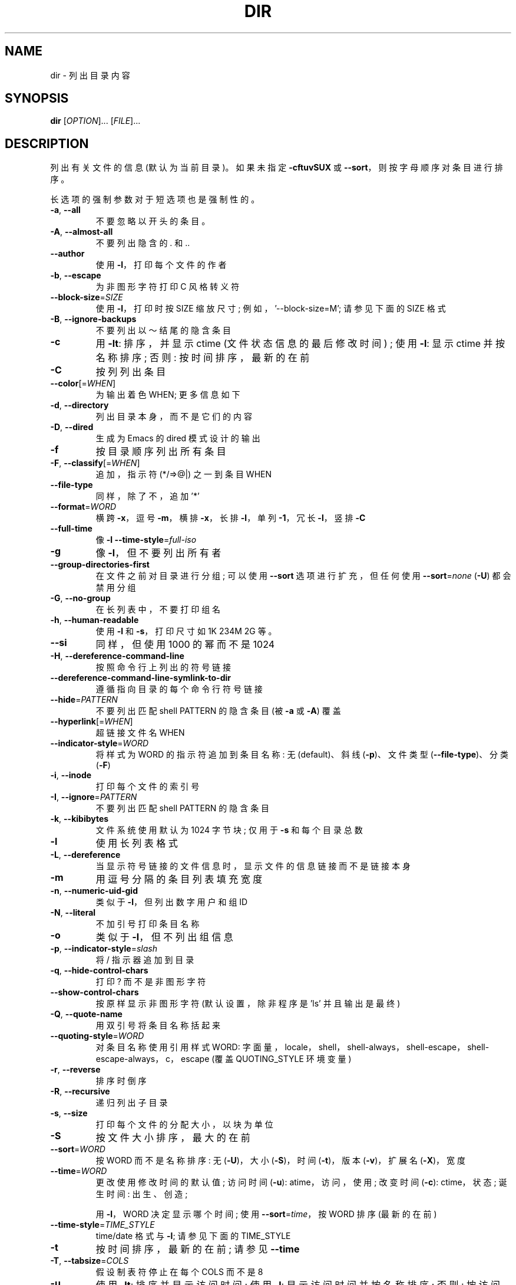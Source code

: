 .\" -*- coding: UTF-8 -*-
.\" DO NOT MODIFY THIS FILE!  It was generated by help2man 1.48.5.
.\"*******************************************************************
.\"
.\" This file was generated with po4a. Translate the source file.
.\"
.\"*******************************************************************
.TH DIR 1 "November 2022" "GNU coreutils 9.1" "User Commands"
.SH NAME
dir \- 列出目录内容
.SH SYNOPSIS
\fBdir\fP [\fI\,OPTION\/\fP]... [\fI\,FILE\/\fP]...
.SH DESCRIPTION
.\" Add any additional description here
.PP
列出有关文件的信息 (默认为当前目录)。 如果未指定 \fB\-cftuvSUX\fP 或 \fB\-\-sort\fP，则按字母顺序对条目进行排序。
.PP
长选项的强制参数对于短选项也是强制性的。
.TP 
\fB\-a\fP, \fB\-\-all\fP
不要忽略以开头的条目。
.TP 
\fB\-A\fP, \fB\-\-almost\-all\fP
不要列出隐含的 . 和 ..
.TP 
\fB\-\-author\fP
使用 \fB\-l\fP，打印每个文件的作者
.TP 
\fB\-b\fP, \fB\-\-escape\fP
为非图形字符打印 C 风格转义符
.TP 
\fB\-\-block\-size\fP=\fI\,SIZE\/\fP
使用 \fB\-l\fP，打印时按 SIZE 缩放尺寸; 例如，'\-\-block\-size=M'; 请参见下面的 SIZE 格式
.TP 
\fB\-B\fP, \fB\-\-ignore\-backups\fP
不要列出以～结尾的隐含条目
.TP 
\fB\-c\fP
用 \fB\-lt\fP: 排序，并显示 ctime (文件状态信息的最后修改时间) ; 使用 \fB\-l\fP: 显示 ctime 并按名称排序; 否则:
按时间排序，最新的在前
.TP 
\fB\-C\fP
按列列出条目
.TP 
\fB\-\-color\fP[=\fI\,WHEN\/\fP]
为输出着色 WHEN; 更多信息如下
.TP 
\fB\-d\fP, \fB\-\-directory\fP
列出目录本身，而不是它们的内容
.TP 
\fB\-D\fP, \fB\-\-dired\fP
生成为 Emacs 的 dired 模式设计的输出
.TP 
\fB\-f\fP
按目录顺序列出所有条目
.TP 
\fB\-F\fP, \fB\-\-classify\fP[=\fI\,WHEN\/\fP]
追加，指示符 (*/=>@|) 之一到条目 WHEN
.TP 
\fB\-\-file\-type\fP
同样，除了不，追加 '*'
.TP 
\fB\-\-format\fP=\fI\,WORD\/\fP
横跨 \fB\-x\fP，逗号 \fB\-m\fP，横排 \fB\-x\fP，长排 \fB\-l\fP，单列 \fB\-1\fP，冗长 \fB\-l\fP，竖排 \fB\-C\fP
.TP 
\fB\-\-full\-time\fP
像 \fB\-l\fP \fB\-\-time\-style\fP=\fI\,full\-iso\/\fP
.TP 
\fB\-g\fP
像 \fB\-l\fP，但不要列出所有者
.TP 
\fB\-\-group\-directories\-first\fP
在文件之前对目录进行分组; 可以使用 \fB\-\-sort\fP 选项进行扩充，但任何使用 \fB\-\-sort\fP=\fI\,none\/\fP (\fB\-U\fP)
都会禁用分组
.TP 
\fB\-G\fP, \fB\-\-no\-group\fP
在长列表中，不要打印组名
.TP 
\fB\-h\fP, \fB\-\-human\-readable\fP
使用 \fB\-l\fP 和 \fB\-s\fP，打印尺寸如 1K 234M 2G 等。
.TP 
\fB\-\-si\fP
同样，但使用 1000 的幂而不是 1024
.TP 
\fB\-H\fP, \fB\-\-dereference\-command\-line\fP
按照命令行上列出的符号链接
.TP 
\fB\-\-dereference\-command\-line\-symlink\-to\-dir\fP
遵循指向目录的每个命令行符号链接
.TP 
\fB\-\-hide\fP=\fI\,PATTERN\/\fP
不要列出匹配 shell PATTERN 的隐含条目 (被 \fB\-a\fP 或 \fB\-A\fP) 覆盖
.TP 
\fB\-\-hyperlink\fP[=\fI\,WHEN\/\fP]
超链接文件名 WHEN
.TP 
\fB\-\-indicator\-style\fP=\fI\,WORD\/\fP
将样式为 WORD 的指示符追加到条目名称: 无 (default)、斜线 (\fB\-p\fP)、文件类型 (\fB\-\-file\-type\fP)、分类
(\fB\-F\fP)
.TP 
\fB\-i\fP, \fB\-\-inode\fP
打印每个文件的索引号
.TP 
\fB\-I\fP, \fB\-\-ignore\fP=\fI\,PATTERN\/\fP
不要列出匹配 shell PATTERN 的隐含条目
.TP 
\fB\-k\fP, \fB\-\-kibibytes\fP
文件系统使用默认为 1024 字节块; 仅用于 \fB\-s\fP 和每个目录总数
.TP 
\fB\-l\fP
使用长列表格式
.TP 
\fB\-L\fP, \fB\-\-dereference\fP
当显示符号链接的文件信息时，显示文件的信息链接而不是链接本身
.TP 
\fB\-m\fP
用逗号分隔的条目列表填充宽度
.TP 
\fB\-n\fP, \fB\-\-numeric\-uid\-gid\fP
类似于 \fB\-l\fP，但列出数字用户和组 ID
.TP 
\fB\-N\fP, \fB\-\-literal\fP
不加引号打印条目名称
.TP 
\fB\-o\fP
类似于 \fB\-l\fP，但不列出组信息
.TP 
\fB\-p\fP, \fB\-\-indicator\-style\fP=\fI\,slash\/\fP
将 / 指示器追加到目录
.TP 
\fB\-q\fP, \fB\-\-hide\-control\-chars\fP
打印 ? 而不是非图形字符
.TP 
\fB\-\-show\-control\-chars\fP
按原样显示非图形字符 (默认设置，除非程序是 'ls' 并且输出是最终)
.TP 
\fB\-Q\fP, \fB\-\-quote\-name\fP
用双引号将条目名称括起来
.TP 
\fB\-\-quoting\-style\fP=\fI\,WORD\/\fP
对条目名称使用引用样式 WORD:
字面量，locale，shell，shell\-always，shell\-escape，shell\-escape\-always，c，escape (覆盖
QUOTING_STYLE 环境变量)
.TP 
\fB\-r\fP, \fB\-\-reverse\fP
排序时倒序
.TP 
\fB\-R\fP, \fB\-\-recursive\fP
递归列出子目录
.TP 
\fB\-s\fP, \fB\-\-size\fP
打印每个文件的分配大小，以块为单位
.TP 
\fB\-S\fP
按文件大小排序，最大的在前
.TP 
\fB\-\-sort\fP=\fI\,WORD\/\fP
按 WORD 而不是名称排序: 无 (\fB\-U\fP)，大小 (\fB\-S\fP)，时间 (\fB\-t\fP)，版本 (\fB\-v\fP)，扩展名 (\fB\-X\fP)，宽度
.TP 
\fB\-\-time\fP=\fI\,WORD\/\fP
更改使用修改时间的默认值; 访问时间 (\fB\-u\fP): atime，访问，使用; 改变时间 (\fB\-c\fP): ctime，状态; 诞生时间:
出生、创造;
.IP
用 \fB\-l\fP，WORD 决定显示哪个时间; 使用 \fB\-\-sort\fP=\fI\,time\/\fP，按 WORD 排序 (最新的在前)
.TP 
\fB\-\-time\-style\fP=\fI\,TIME_STYLE\/\fP
time/date 格式与 \fB\-l\fP; 请参见下面的 TIME_STYLE
.TP 
\fB\-t\fP
按时间排序，最新的在前; 请参见 \fB\-\-time\fP
.TP 
\fB\-T\fP, \fB\-\-tabsize\fP=\fI\,COLS\/\fP
假设制表符停止在每个 COLS 而不是 8
.TP 
\fB\-u\fP
使用 \fB\-lt\fP: 排序并显示访问时间; 使用 \fB\-l\fP: 显示访问时间并按名称排序; 否则: 按访问时间排序，最新的在前
.TP 
\fB\-U\fP
不排序; 按目录顺序列出条目
.TP 
\fB\-v\fP
文本中自然排序的 (version) 数字
.TP 
\fB\-w\fP, \fB\-\-width\fP=\fI\,COLS\/\fP
将输出宽度设置为 COLS。 0 表示没有限制
.TP 
\fB\-x\fP
按行而不是按列列出条目
.TP 
\fB\-X\fP
按条目扩展名字母顺序排序
.TP 
\fB\-Z\fP, \fB\-\-context\fP
打印每个文件的任何安全上下文
.TP 
\fB\-\-zero\fP
每个输出行以 NUL 结束，而不是换行
.TP 
\fB\-1\fP
每行列出一个文件
.TP 
\fB\-\-help\fP
显示此帮助并退出
.TP 
\fB\-\-version\fP
输出版本信息并退出
.PP
SIZE 参数是一个整数和可选的元 (例如: 10K 是 10*1024)。 单位是 K、M、G、T、P、E、Z、Y (1024 的幂) 或
KB、MB、... (1000 的幂)。 也可以使用二进制前缀: KiB=K、MiB=M 等等。
.PP
TIME_STYLE 参数可以是 full\-iso、long\-iso、iso、locale 或 + FORMAT。 FORMAT 的解释类似于
\fBdate\fP(1)。 如果 FORMAT 是 FORMAT1<newline>FORMAT2，则 FORMAT1
适用于非最新文件，FORMAT2 适用于最新文件。 以 'posix\-' 为前缀的 TIME_STYLE 仅在 POSIX 语言环境之外生效。
TIME_STYLE 环境变量也设置要使用的默认样式。
.PP
WHEN 参数默认为 'always'，也可以为 'auto' 或 'never'。
.PP
默认情况下和 \fB\-\-color\fP=\fI\,never\/\fP 都禁用使用颜色来区分文件类型。 对于 \fB\-\-color\fP=\fI\,auto\/\fP，ls
仅在标准输出连接到终端时才发出颜色代码。 LS_COLORS 环境变量可以更改设置。 使用 \fBdircolors\fP(1) 命令设置它。
.SS "Exit status:"
.TP 
0
如果可以，
.TP 
1
如果出现小问题 (例如，无法访问子目录)，
.TP 
2
如果出现严重问题 (例如，无法访问命令行参数)。
.SH AUTHOR
Written by Richard M.  Stallman and David MacKenzie.
.SH "REPORTING BUGS"
GNU coreutils 联机帮助: <https://www.gnu.org/software/coreutils/>
.br
向 <https://translationproject.org/team/> 报告任何翻译错误
.SH COPYRIGHT
Copyright \(co 2022 Free Software Foundation, Inc.   License GPLv3+: GNU GPL
version 3 or later <https://gnu.org/licenses/gpl.html>.
.br
这是免费软件: 您可以自由更改和重新分发它。 在法律允许的范围内，不提供任何保证。
.SH "SEE ALSO"
完整文档 <https://www.gnu.org/software/coreutils/dir>
.br
或通过以下方式在本地获取: info\(aq(coreutils) dir invocation\(aq
.PP
.SH [手册页中文版]
.PP
本翻译为免费文档；阅读
.UR https://www.gnu.org/licenses/gpl-3.0.html
GNU 通用公共许可证第 3 版
.UE
或稍后的版权条款。因使用该翻译而造成的任何问题和损失完全由您承担。
.PP
该中文翻译由 wtklbm
.B <wtklbm@gmail.com>
根据个人学习需要制作。
.PP
项目地址:
.UR \fBhttps://github.com/wtklbm/manpages-chinese\fR
.ME 。
